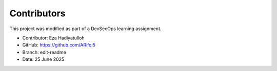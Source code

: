 Contributors
============

This project was modified as part of a DevSecOps learning assignment.

- Contributor: Eza Hadiyatulloh
- GitHub: https://github.com/ARifqi5
- Branch: edit-readme
- Date: 25 June 2025
